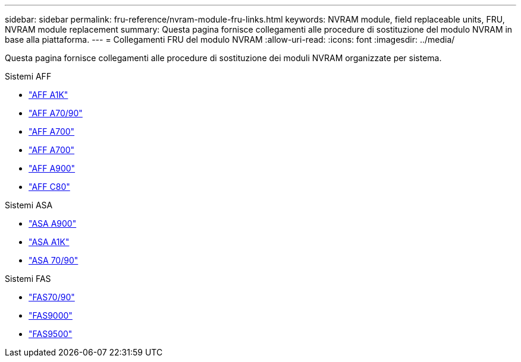 ---
sidebar: sidebar 
permalink: fru-reference/nvram-module-fru-links.html 
keywords: NVRAM module, field replaceable units, FRU, NVRAM module replacement 
summary: Questa pagina fornisce collegamenti alle procedure di sostituzione del modulo NVRAM in base alla piattaforma. 
---
= Collegamenti FRU del modulo NVRAM
:allow-uri-read: 
:icons: font
:imagesdir: ../media/


[role="lead"]
Questa pagina fornisce collegamenti alle procedure di sostituzione dei moduli NVRAM organizzate per sistema.

[role="tabbed-block"]
====
.Sistemi AFF
--
* link:../a1k/nvram-replace.html["AFF A1K"^]
* link:../a70-90/nvram-replace.html["AFF A70/90"^]
* link:../a700/nvram-module-or-nvram-dimm-replacement.html["AFF A700"^]
* link:../a700s/nvram-or-nvram-dimm-replacement.html["AFF A700"^]
* link:../a900/nvram_module_or_nvram_dimm_replacement.html["AFF A900"^]
* link:../c80/nvram-replace.html["AFF C80"^]


--
.Sistemi ASA
--
* link:../asa900/nvram_module_or_nvram_dimm_replacement.html["ASA A900"^]
* link:../asa-r2-a1k/nvram-replace.html["ASA A1K"^]
* link:../asa-r2-70-90/nvram-replace.html["ASA 70/90"^]


--
.Sistemi FAS
--
* link:../fas-70-90/nvram-replace.html["FAS70/90"^]
* link:../fas9000/nvram-module-or-nvram-dimm-replacement.html["FAS9000"^]
* link:../fas9500/nvram_module_or_nvram_dimm_replacement.html["FAS9500"^]


--
====